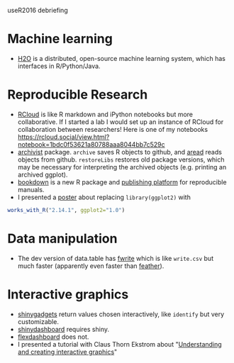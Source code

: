 useR2016 debriefing

* Machine learning

- [[https://github.com/h2oai/h2o-3][H2O]] is a distributed, open-source machine learning system, which has
  interfaces in R/Python/Java.

* Reproducible Research

- [[http://rcloud.social/tryit/][RCloud]] is like R markdown and iPython notebooks but more
  collaborative. If I started a lab I would set up an instance of
  RCloud for collaboration between researchers! Here is one of my
  notebooks
  https://rcloud.social/view.html?notebook=1bdc0f53621a80788aaa8044bb7c529c
- [[https://cran.r-project.org/web/packages/archivist/index.html][archivist]] package. =archive= saves R objects to github, and [[http://r-addict.com/archivist.github/][aread]]
  reads objects from github. =restoreLibs= restores old package
  versions, which may be necessary for interpreting the archived
  objects (e.g. printing an archived ggplot).
- [[https://github.com/rstudio/bookdown][bookdown]] is a new R package and [[https://bookdown.org/][publishing platform]] for reproducible
  manuals.
- I presented a [[https://github.com/tdhock/works-poster][poster]] about replacing =library(ggplot2)= with
#+BEGIN_SRC R
works_with_R("2.14.1", ggplot2="1.0")
#+END_SRC

* Data manipulation

- The dev version of data.table has [[https://github.com/Rdatatable/data.table/blob/master/R/fwrite.R%20][fwrite]] which is like =write.csv=
  but much faster (apparently even faster than [[https://github.com/wesm/feather][feather]]).

* Interactive graphics

- [[http://shiny.rstudio.com/articles/gadgets.html][shinygadgets]] return values chosen interactively, like =identify= but
  very customizable.
- [[https://rstudio.github.io/shinydashboard/][shinydashboard]] requires shiny.
- [[http://rmarkdown.rstudio.com/flexdashboard/][flexdashboard]] does not.
- I presented a tutorial with Claus Thorn Ekstrom about "[[https://github.com/tdhock/interactive-tutorial][Understanding and creating interactive graphics]]" 
